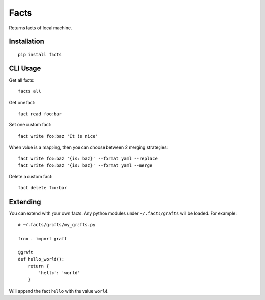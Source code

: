 Facts
=====

Returns facts of local machine.


Installation
------------

::

    pip install facts


CLI Usage
---------

Get all facts::

    facts all

Get one fact::

    fact read foo:bar

Set one custom fact::

    fact write foo:baz 'It is nice'

When value is a mapping, then you can choose between 2 merging strategies::

    fact write foo:baz '{is: baz}' --format yaml --replace
    fact write foo:baz '{is: baz}' --format yaml --merge

Delete a custom fact::

    fact delete foo:bar


Extending
---------

You can extend with your own facts. Any python modules under ``~/.facts/grafts``
will be loaded. For example::

    # ~/.facts/grafts/my_grafts.py

    from . import graft

    @graft
    def hello_world():
        return {
            'hello': 'world'
        }

Will append the fact ``hello`` with the value ``world``.
